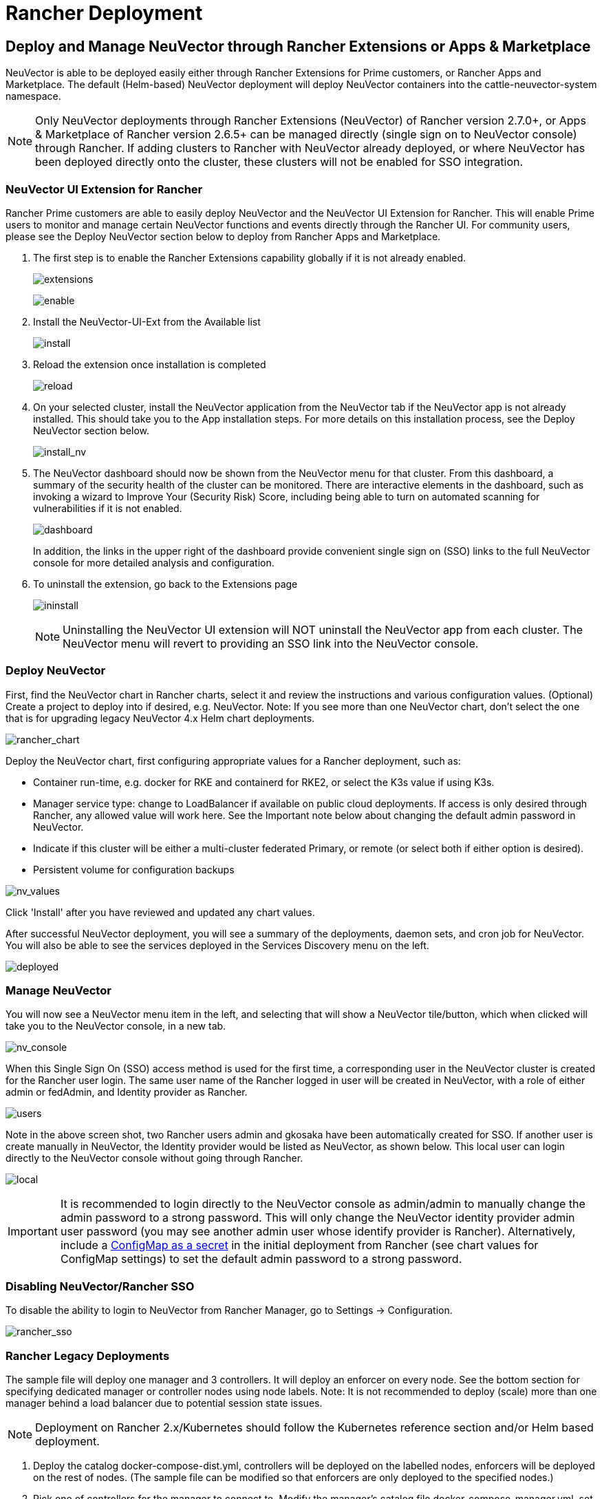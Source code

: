 = Rancher Deployment
:page-opendocs-origin: /02.deploying/03.rancher/03.rancher.md
:page-opendocs-slug: /deploying/rancher

== Deploy and Manage NeuVector through Rancher Extensions or Apps & Marketplace

NeuVector is able to be deployed easily either through Rancher Extensions for Prime customers, or Rancher Apps and Marketplace. The default (Helm-based) NeuVector deployment will deploy NeuVector containers into the cattle-neuvector-system namespace.

[NOTE]
====
Only NeuVector deployments through Rancher Extensions (NeuVector) of Rancher version 2.7.0+, or Apps & Marketplace of Rancher version 2.6.5+ can be managed directly (single sign on to NeuVector console) through Rancher. If adding clusters to Rancher with NeuVector already deployed, or where NeuVector has been deployed directly onto the cluster, these clusters will not be enabled for SSO integration.
====

=== NeuVector UI Extension for Rancher

Rancher Prime customers are able to easily deploy NeuVector and the NeuVector UI Extension for Rancher. This will enable Prime users to monitor and manage certain NeuVector functions and events directly through the Rancher UI. For community users, please see the Deploy NeuVector section below to deploy from Rancher Apps and Marketplace.

. The first step is to enable the Rancher Extensions capability globally if it is not already enabled.
+
--
image:ui0_extensions.png[extensions]

image:ui1_enable.png[enable]
--
. Install the NeuVector-UI-Ext from the Available list
+
--
image:ui2_installext.png[install]
--
. Reload the extension once installation is completed
+
--
image:ui3reload.png[reload]
--
. On your selected cluster, install the NeuVector application from the NeuVector tab if the NeuVector app is not already installed. This should take you to the App installation steps. For more details on this installation process, see the Deploy NeuVector section below.
+
--
image:ui5installnv.png[install_nv]
--
. The NeuVector dashboard should now be shown from the NeuVector menu for that cluster. From this dashboard, a summary of the security health of the cluster can be monitored. There are interactive elements in the dashboard, such as invoking a wizard to Improve Your (Security Risk) Score, including being able to turn on automated scanning for vulnerabilities if it is not enabled.
+
--
image:ui6dashboard.png[dashboard]

In addition, the links in the upper right of the dashboard provide convenient single sign on (SSO) links to the full NeuVector console for more detailed analysis and configuration.
--
. To uninstall the extension, go back to the Extensions page
+
--
image:ui7uninstall.png[ininstall]

[NOTE]
====
Uninstalling the NeuVector UI extension will NOT uninstall the NeuVector app from each cluster. The NeuVector menu will revert to providing an SSO link into the NeuVector console.
====
--

=== Deploy NeuVector

First, find the NeuVector chart in Rancher charts, select it and review the instructions and various configuration values. (Optional) Create a project to deploy into if desired, e.g. NeuVector. Note: If you see more than one NeuVector chart, don't select the one that is for upgrading legacy NeuVector 4.x Helm chart deployments.

image:rancher_chart.png[rancher_chart]

Deploy the NeuVector chart, first configuring appropriate values for a Rancher deployment, such as:

* Container run-time, e.g. docker for RKE and containerd for RKE2, or select the K3s value if using K3s.
* Manager service type: change to LoadBalancer if available on public cloud deployments. If access is only desired through Rancher, any allowed value will work here. See the Important note below about changing the default admin password in NeuVector.
* Indicate if this cluster will be either a multi-cluster federated Primary, or remote (or select both if either option is desired).
* Persistent volume for configuration backups

image:rancher_chart_values.png[nv_values]

Click 'Install' after you have reviewed and updated any chart values.

After successful NeuVector deployment, you will see a summary of the deployments, daemon sets, and cron job for NeuVector. You will also be able to see the services deployed in the Services Discovery menu on the left.

image:nv_deployed.png[deployed]

=== Manage NeuVector

You will now see a NeuVector menu item in the left, and selecting that will show a NeuVector tile/button, which when clicked will take you to the NeuVector console, in a new tab.

image:nv_access.png[nv_console]

When this Single Sign On (SSO) access method is used for the first time, a corresponding user in the NeuVector cluster is created for the Rancher user login. The same user name of the Rancher logged in user will be created in NeuVector, with a role of either admin or fedAdmin, and Identity provider as Rancher.

image:nv_admin.png[users]

Note in the above screen shot, two Rancher users admin and gkosaka have been automatically created for SSO. If another user is create manually in NeuVector, the Identity provider would be listed as NeuVector, as shown below. This local user can login directly to the NeuVector console without going through Rancher.

image:local_admin.png[local]

[IMPORTANT]
====
It is recommended to login directly to the NeuVector console as admin/admin to manually change the admin password to a strong password. This will only change the NeuVector identity provider admin user password (you may see another admin user whose identify provider is Rancher). Alternatively, include a xref:configmap.adoc#_protect_sensitive_data_using_a_secret[ConfigMap as a secret] in the initial deployment from Rancher (see chart values for ConfigMap settings) to set the default admin password to a strong password.
====

=== Disabling NeuVector/Rancher SSO

To disable the ability to login to NeuVector from Rancher Manager, go to Settings -> Configuration.

image:rancher_sso.png[rancher_sso]

=== Rancher Legacy Deployments

The sample file will deploy one manager and 3 controllers. It will deploy an enforcer on every node. See the bottom section for specifying dedicated manager or controller nodes using node labels. Note: It is not recommended to deploy (scale) more than one manager behind a load balancer due to potential session state issues.

[NOTE]
====
Deployment on Rancher 2.x/Kubernetes should follow the Kubernetes reference section and/or Helm based deployment.
====

. Deploy the catalog docker-compose-dist.yml, controllers will be deployed on the labelled nodes, enforcers will be deployed on the rest of nodes. (The sample file can be modified so that enforcers are only deployed to the specified nodes.)
. Pick one of controllers for the manager to connect to. Modify the manager's catalog file docker-compose-manager.yml, set CTRL_SERVER_IP to the controller's IP, then deploy the manager catalog.

Here are the sample compose files. If you wish to only deploy one or two of the components just use that section of the file.

Rancher Manager/Controller/Enforcer Compose Sample File:

[,yaml]
----
manager:
   scale: 1
   image: neuvector/manager
   restart: always
   environment:
     - CTRL_SERVER_IP=controller
   ports:
     - 8443:8443
controller:
   scale: 3
   image: neuvector/controller
   restart: always
   privileged: true
   environment:
     - CLUSTER_JOIN_ADDR=controller
   volumes:
     - /var/run/docker.sock:/var/run/docker.sock
     - /proc:/host/proc:ro
     - /sys/fs/cgroup:/host/cgroup:ro
     - /var/neuvector:/var/neuvector
enforcer:
   image: neuvector/enforcer
   pid: host
   restart: always
   privileged: true
   environment:
     - CLUSTER_JOIN_ADDR=controller
   volumes:
     - /lib/modules:/lib/modules
     - /var/run/docker.sock:/var/run/docker.sock
     - /proc:/host/proc:ro
     - /sys/fs/cgroup/:/host/cgroup/:ro
   labels:
     io.rancher.scheduler.global: true
----

== Deploy Without Privileged Mode

On some systems, deployment without using privileged mode is supported. These systems must support the ability to add capabilities using the cap_add setting and to set the apparmor profile.

See the sections on deployment with Docker-Compose, Docker UCP/Datacenter for sample compose files.

Here is a sample Rancher compose file for deployment without privileged mode:

[,yaml]
----
manager:
   scale: 1
   image: neuvector/manager
   restart: always
   environment:
     - CTRL_SERVER_IP=controller
   ports:
     - 8443:8443
controller:
   scale: 3
   image: neuvector/controller
   pid: host
   restart: always
   cap_add:
     - SYS_ADMIN
     - NET_ADMIN
     - SYS_PTRACE
   security_opt:
     - apparmor=unconfined
     - seccomp=unconfined
     - label=disable
   environment:
     - CLUSTER_JOIN_ADDR=controller
   volumes:
     - /var/run/docker.sock:/var/run/docker.sock
     - /proc:/host/proc:ro
     - /sys/fs/cgroup:/host/cgroup:ro
     - /var/neuvector:/var/neuvector
enforcer:
   image: neuvector/enforcer
   pid: host
   restart: always
   cap_add:
     - SYS_ADMIN
     - NET_ADMIN
     - SYS_PTRACE
     - IPC_LOCK
   security_opt:
     - apparmor=unconfined
     - seccomp=unconfined
     - label=disable
   environment:
     - CLUSTER_JOIN_ADDR=controller
   volumes:
     - /lib/modules:/lib/modules
     - /var/run/docker.sock:/var/run/docker.sock
     - /proc:/host/proc:ro
     - /sys/fs/cgroup/:/host/cgroup/:ro
   labels:
     io.rancher.scheduler.global: true
----

== Using Node Labels for Manager and Controller Nodes

To control which nodes the Manager and Controller are deployed on, label each node. Pick the nodes where the controllers are to be deployed. Label them with "nvcontroller=true". (With the current sample file, no more than one controller can run on the same node.).

For the manager node, label it "`nvmanager=true`".

Add labels in the yaml file. For example for the manager:

[,yaml]
----
   labels:
     io.rancher.scheduler.global: true
     io.rancher.scheduler.affinity:host_label: "nvmanager=true"
----

For the controller:

[,yaml]
----
   labels:
     io.rancher.scheduler.global: true
     io.rancher.scheduler.affinity:host_label: "nvcontroller=true"
----

For the enforcer, to prevent it from running on a controller node (if desired):

[,yaml]
----
  labels:
     io.rancher.scheduler.global: true
     io.rancher.scheduler.affinity:host_label_ne: "nvcontroller=true"
----
